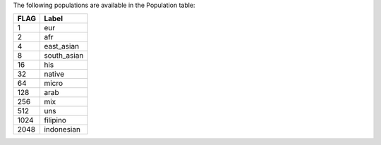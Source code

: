 The following populations are available in the Population table:

+--------+-------------+
|   FLAG | Label       |
+========+=============+
|      1 | eur         |
+--------+-------------+
|      2 | afr         |
+--------+-------------+
|      4 | east_asian  |
+--------+-------------+
|      8 | south_asian |
+--------+-------------+
|     16 | his         |
+--------+-------------+
|     32 | native      |
+--------+-------------+
|     64 | micro       |
+--------+-------------+
|    128 | arab        |
+--------+-------------+
|    256 | mix         |
+--------+-------------+
|    512 | uns         |
+--------+-------------+
|   1024 | filipino    |
+--------+-------------+
|   2048 | indonesian  |
+--------+-------------+

